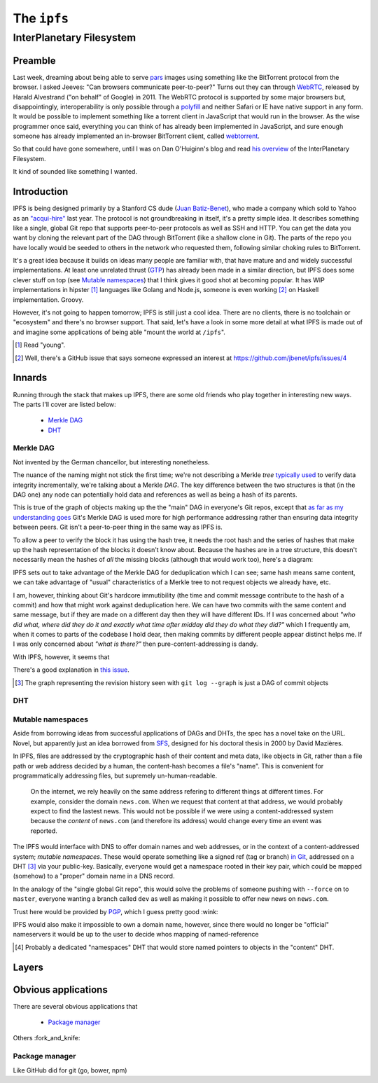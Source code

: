 The ``ipfs``
############

InterPlanetary Filesystem
=========================

Preamble
--------

Last week, dreaming about being able to serve pars_ images using something like
the BitTorrent protocol from the browser. I asked Jeeves: "Can browsers
communicate peer-to-peer?" Turns out they can through WebRTC_, released by
Harald Alvestrand ("on behalf" of Google) in 2011. The WebRTC protocol is
supported by some major browsers but, disappointingly, interoperability is
only possible through a polyfill_ and neither Safari or IE have native support
in any form. It would be possible to implement something like a torrent client
in JavaScript that would run in the browser. As the wise programmer once said,
everything you can think of has already been implemented in JavaScript, and
sure enough someone has already implemented an in-browser BitTorrent client,
called webtorrent_.

So that could have gone somewhere, until I was on Dan O'Huiginn's blog and read
`his overview`_ of the InterPlanetary Filesystem.

It kind of sounded like something I wanted.

.. _pars: http://originalenclosure.net/pars
.. _WebRTC: http://www.webrtc.org/
.. _polyfill: http://www.webrtc.org/interop
.. _webtorrent: https://github.com/feross/webtorrent
.. _`his overview`: http://ohuiginn.net/wp/?p=2032

Introduction
------------

IPFS is being designed primarily by a Stanford CS dude (`Juan Batiz-Benet`_),
who made a company which sold to Yahoo as an `"acqui-hire"`_ last year. The
protocol is not groundbreaking in itself, it's a pretty simple idea. It
describes something like a single, global Git repo that supports peer-to-peer
protocols as well as SSH and HTTP. You can get the data you want by cloning the
relevant part of the DAG through BitTorrent (like a shallow clone in Git). The
parts of the repo you have locally would be seeded to others in the network who
requested them, following similar choking rules to BitTorrent.

It's a great idea because it builds on ideas many people are familiar with,
that have mature and and widely successful implementations. At least one
unrelated thrust (GTP_) has already been made in a similar direction, but IPFS
does some clever stuff on top (see `Mutable namespaces`_) that I think gives it
good shot at becoming popular. It has WIP implementations in hipster [#]_
languages like Golang and Node.js, someone is even working [#]_ on Haskell
implementation. Groovy.

However, it's not going to happen tomorrow; IPFS is still just a cool idea.
There are no clients, there is no toolchain or "ecosystem" and there's no
browser support. That said, let's have a look in some more detail at what IPFS
is made out of and imagine some applications of being able "mount the world at
``/ipfs``".


.. _`Juan Batiz-Benet`: http://juan.benet.ai/
.. _`"acqui-hire"`: http://en.wikipedia.org/wiki/Acqui-hiring
.. _GTP: https://code.google.com/p/gittorrent/
.. [#] Read "young".
.. [#] Well, there's a GitHub issue that says someone expressed an interest at
       https://github.com/jbenet/ipfs/issues/4

Innards
-------

Running through the stack that makes up IPFS, there are some old friends who
play together in interesting new ways. The parts I'll cover are listed below:

    - `Merkle DAG`_
    - `DHT`_


Merkle DAG
~~~~~~~~~~

.. image:: /assets/images/merkel.jpg
           :class: full

Not invented by the German chancellor, but interesting nonetheless.

The nuance of the naming might not stick the first time; we're not describing a
Merkle *tree* `typically used`_ to verify data integrity incrementally, we're
talking about a Merkle *DAG*. The key difference between the two structures is
that (in the DAG one) any node can potentially hold data and references as well
as being a hash of its parents.

This is true of the graph of objects making up the the "main" DAG in everyone's
Git repos, except that `as far as my understanding goes`_ Git's Merkle DAG is
used more for high performance addressing rather than ensuring data integrity
between peers. Git isn't a peer-to-peer thing in the same way as IPFS is.

To allow a peer to verify the block it has using the hash tree, it needs the
root hash and the series of hashes that make up the hash representation of the
blocks it doesn't know about. Because the hashes are in a tree structure, this
doesn't necessarily mean the hashes of *all* the missing blocks (although that
would work too), here's a diagram:

IPFS sets out to take advantage of the Merkle DAG for deduplication which I can
see; same hash means same content, we can take advantage of "usual"
characteristics of a Merkle tree to not request objects we already have, etc.

I am, however, thinking about Git's hardcore immutibility (the time and commit
message contribute to the hash of a commit) and how that might work against
deduplication here. We can have two commits with the same content and same
message, but if they are made on a different day then they will have different
IDs. If I was concerned about *"who did what, where did they do it and exactly
what time after midday did they do what they did?"* which I frequently am, when
it comes to parts of the codebase I hold dear, then making commits by different
people appear distinct helps me. If I was only concerned about *"what is
there?"* then pure-content-addressing is dandy.

With IPFS, however, it seems that 

There's a good explanation in `this
issue`_.


.. dot-graph:: /assets/images/merkle.svg

    digraph merkle {

        // uncle 6
        6 [fillcolor="#0074D9", style=filled];
        // uncle 6 covers
        13 [fillcolor="#7FDBFF", style=filled];
        14 [fillcolor="#7FDBFF", style=filled];
        27 [fillcolor="#7FDBFF", style=filled];
        28 [fillcolor="#7FDBFF", style=filled];
        29 [fillcolor="#7FDBFF", style=filled];
        30 [fillcolor="#7FDBFF", style=filled];

        // uncle 1
        1 [fillcolor="#0074D9", style=filled];
        // uncle 1 covers
        3 [fillcolor="#7FDBFF", style=filled];
        4 [fillcolor="#7FDBFF", style=filled];
        7 [fillcolor="#7FDBFF", style=filled];
        8 [fillcolor="#7FDBFF", style=filled];
        9 [fillcolor="#7FDBFF", style=filled];
        10 [fillcolor="#7FDBFF", style=filled];
        15 [fillcolor="#7FDBFF", style=filled];
        16 [fillcolor="#7FDBFF", style=filled];
        17 [fillcolor="#7FDBFF", style=filled];
        18 [fillcolor="#7FDBFF", style=filled];
        19 [fillcolor="#7FDBFF", style=filled];
        20 [fillcolor="#7FDBFF", style=filled];
        21 [fillcolor="#7FDBFF", style=filled];
        22 [fillcolor="#7FDBFF", style=filled];

        // uncle 12
        12 [fillcolor="#0074D9", style=filled];
        // uncle 12 covers
        25 [fillcolor="#7FDBFF", style=filled];
        26 [fillcolor="#7FDBFF", style=filled];

        // sibling
        24 [fillcolor="#0074D9", style=filled];

        // block
        B9 [fillcolor="#2ECC40", style=filled];
        23 [fillcolor="#FF4136", style=filled];
        23 [fillcolor="#FF4136", style=filled];

        // hash chain
        11 [fillcolor=pink, style=filled];
        5 [fillcolor=pink, style=filled];
        2 [fillcolor=pink, style=filled];
        0 [fillcolor=pink, style=filled];

        B1 -> 15 -> 7 -> 3 -> 1 -> 0;
        B2 -> 16 -> 7;
        B3 -> 17 -> 8 -> 3;
        B4 -> 18 -> 8;
        B5 -> 19 -> 9 -> 4 -> 1;
        B6 -> 20 -> 9;
        B7 -> 21 -> 10 -> 4;
        B8 -> 22 -> 10;
        B9 -> 23 -> 11 -> 5 -> 2 -> 0 [color=red];
        B10 -> 24 -> 11;
        B11 -> 25 -> 12 -> 5;
        B12 -> 26 -> 12;
        B13 -> 27 -> 13 -> 6 -> 2;
        B14 -> 28 -> 13;
        B15 -> 29 -> 14 -> 6;
        B16 -> 30 -> 14;
    }




.. [#] The graph representing the revision history seen with 
       ``git log --graph`` is just a DAG of commit objects
.. _`typically used`: http://www.bittorrent.org/beps/bep_0030.html
.. _`as far as my understanding goes`: http://giphy.com/gifs/cartoon-network-flying-superman-Uw0Xv5ZKasc0g/fullscreen
.. _`this issue`: at https://github.com/jbenet/random-ideas/issues/20

DHT
~~~

Mutable namespaces
~~~~~~~~~~~~~~~~~~

Aside from borrowing ideas from successful applications of DAGs and DHTs, the
spec has a novel take on the URL. Novel, but apparently just an idea borrowed
from SFS_, designed for his doctoral thesis in 2000 by David Mazières.

In IPFS, files are addressed by the cryptographic hash of their content and
meta data, like objects in Git, rather than a file path or web address
decided by a human, the content-hash becomes a file's "name". This is
convenient for programmatically addressing files, but supremely
un-human-readable.

    On the internet, we rely heavily on the same address refering to different
    things at different times. For example, consider the domain ``news.com``.
    When we request that content at that address, we would probably expect to
    find the lastest news. This would not be possible if we were using a
    content-addressed system because the *content* of ``news.com`` (and
    therefore its address) would change every time an event was reported.

The IPFS would interface with DNS to offer domain names and web addresses, or
in the context of a content-addressed system; *mutable namespaces*. These would
operate something like a signed ref (tag or branch) `in Git`_, addressed on a
DHT [#]_ via your public-key. Basically, everyone would get a namespace rooted
in their key pair, which could be mapped (somehow) to a "proper" domain name in
a DNS record.

In the analogy of the "single global Git repo", this would solve the problems
of someone pushing with ``--force`` on to ``master``, everyone wanting a branch
called ``dev`` as well as making it possible to offer new news on ``news.com``.

Trust here would be provided by PGP_, which I guess pretty good :wink:

IPFS would also make it impossible to own a domain name, however, since there
would no longer be "official" nameservers it would be up to the user to decide
whos mapping of named-reference

.. [#] Probably a dedicated "namespaces" DHT that would store named pointers to
       objects in the "content" DHT.
.. _SFS: http://en.wikipedia.org/wiki/Self-certifying_File_System
.. _`in Git`: https://ariejan.net/2014/06/04/gpg-sign-your-git-commits/
.. _PGP: http://www.pgp.net/pgpnet/pgp-faq/pgp-faq-security-questions.html#security-how






Layers
------

Obvious applications
--------------------

There are several obvious applications that

    - `Package manager`_

Others :fork_and_knife:

Package manager
~~~~~~~~~~~~~~~

Like GitHub did for git (go, bower, npm)


